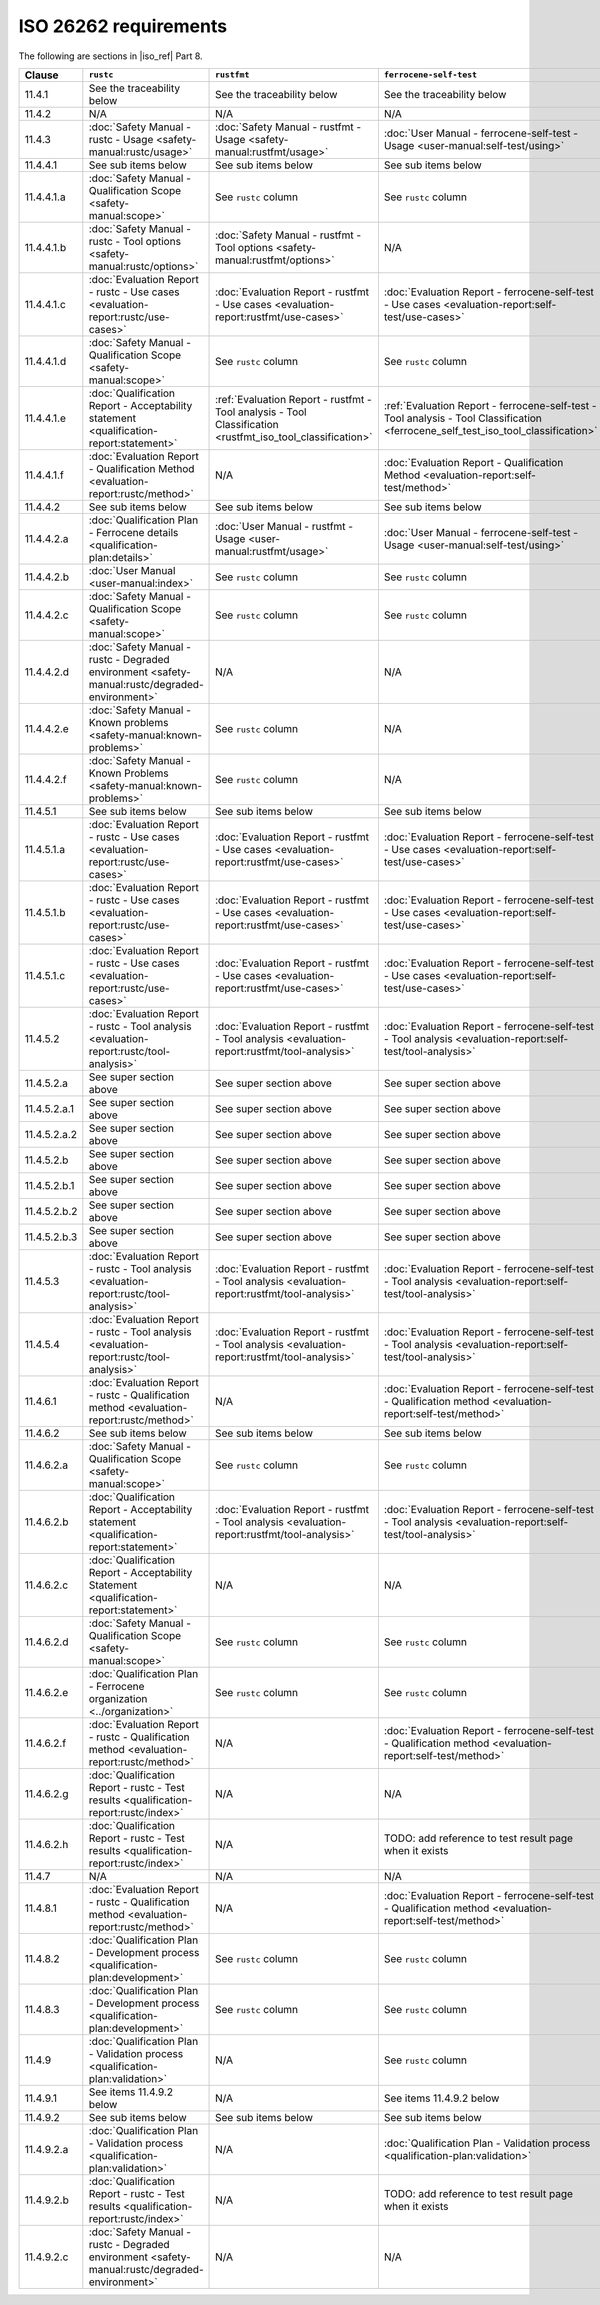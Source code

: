 .. SPDX-License-Identifier: MIT OR Apache-2.0
   SPDX-FileCopyrightText: The Ferrocene Developers

ISO 26262 requirements
======================

The following are sections in |iso_ref| Part 8.

.. list-table::
   :header-rows: 1

   * - Clause
     - ``rustc``
     - ``rustfmt``
     - ``ferrocene-self-test``

   * - 11.4.1
     - See the traceability below
     - See the traceability below
     - See the traceability below

   * - 11.4.2
     - N/A
     - N/A
     - N/A

   * - 11.4.3
     - :doc:`Safety Manual - rustc - Usage <safety-manual:rustc/usage>`
     - :doc:`Safety Manual - rustfmt - Usage <safety-manual:rustfmt/usage>`
     - :doc:`User Manual - ferrocene-self-test - Usage <user-manual:self-test/using>`

   * - 11.4.4.1
     - See sub items below
     - See sub items below
     - See sub items below

   * - 11.4.4.1.a
     - :doc:`Safety Manual - Qualification Scope <safety-manual:scope>`
     - See ``rustc`` column
     - See ``rustc`` column

   * - 11.4.4.1.b
     - :doc:`Safety Manual - rustc - Tool options <safety-manual:rustc/options>`
     - :doc:`Safety Manual - rustfmt - Tool options <safety-manual:rustfmt/options>`
     - N/A

   * - 11.4.4.1.c
     - :doc:`Evaluation Report - rustc - Use cases <evaluation-report:rustc/use-cases>`
     - :doc:`Evaluation Report - rustfmt - Use cases <evaluation-report:rustfmt/use-cases>`
     - :doc:`Evaluation Report - ferrocene-self-test - Use cases <evaluation-report:self-test/use-cases>`

   * - 11.4.4.1.d
     - :doc:`Safety Manual - Qualification Scope <safety-manual:scope>`
     - See ``rustc`` column
     - See ``rustc`` column

   * - 11.4.4.1.e
     - :doc:`Qualification Report - Acceptability statement <qualification-report:statement>`
     - :ref:`Evaluation Report - rustfmt - Tool analysis - Tool Classification <rustfmt_iso_tool_classification>`
     - :ref:`Evaluation Report - ferrocene-self-test - Tool analysis - Tool Classification <ferrocene_self_test_iso_tool_classification>`

   * - 11.4.4.1.f
     - :doc:`Evaluation Report - Qualification Method <evaluation-report:rustc/method>`
     - N/A
     - :doc:`Evaluation Report - Qualification Method <evaluation-report:self-test/method>`

   * - 11.4.4.2
     - See sub items below
     - See sub items below
     - See sub items below

   * - 11.4.4.2.a
     - :doc:`Qualification Plan - Ferrocene details <qualification-plan:details>`
     - :doc:`User Manual - rustfmt - Usage <user-manual:rustfmt/usage>`
     - :doc:`User Manual - ferrocene-self-test - Usage <user-manual:self-test/using>`

   * - 11.4.4.2.b
     - :doc:`User Manual <user-manual:index>`
     - See ``rustc`` column
     - See ``rustc`` column

   * - 11.4.4.2.c
     - :doc:`Safety Manual - Qualification Scope <safety-manual:scope>`
     - See ``rustc`` column
     - See ``rustc`` column

   * - 11.4.4.2.d
     - :doc:`Safety Manual - rustc - Degraded environment <safety-manual:rustc/degraded-environment>`
     - N/A
     - N/A

   * - 11.4.4.2.e
     - :doc:`Safety Manual - Known problems <safety-manual:known-problems>`
     - See ``rustc`` column
     - N/A

   * - 11.4.4.2.f
     - :doc:`Safety Manual - Known Problems <safety-manual:known-problems>`
     - See ``rustc`` column
     - N/A

   * - 11.4.5.1
     - See sub items below
     - See sub items below
     - See sub items below

   * - 11.4.5.1.a
     - :doc:`Evaluation Report - rustc - Use cases <evaluation-report:rustc/use-cases>`
     - :doc:`Evaluation Report - rustfmt - Use cases <evaluation-report:rustfmt/use-cases>`
     - :doc:`Evaluation Report - ferrocene-self-test - Use cases <evaluation-report:self-test/use-cases>`

   * - 11.4.5.1.b
     - :doc:`Evaluation Report - rustc - Use cases <evaluation-report:rustc/use-cases>`
     - :doc:`Evaluation Report - rustfmt - Use cases <evaluation-report:rustfmt/use-cases>`
     - :doc:`Evaluation Report - ferrocene-self-test - Use cases <evaluation-report:self-test/use-cases>`

   * - 11.4.5.1.c
     - :doc:`Evaluation Report - rustc - Use cases <evaluation-report:rustc/use-cases>`
     - :doc:`Evaluation Report - rustfmt - Use cases <evaluation-report:rustfmt/use-cases>`
     - :doc:`Evaluation Report - ferrocene-self-test - Use cases <evaluation-report:self-test/use-cases>`

   * - 11.4.5.2
     - :doc:`Evaluation Report - rustc - Tool analysis <evaluation-report:rustc/tool-analysis>`
     - :doc:`Evaluation Report - rustfmt - Tool analysis <evaluation-report:rustfmt/tool-analysis>`
     - :doc:`Evaluation Report - ferrocene-self-test - Tool analysis <evaluation-report:self-test/tool-analysis>`

   * - 11.4.5.2.a
     - See super section above
     - See super section above
     - See super section above

   * - 11.4.5.2.a.1
     - See super section above
     - See super section above
     - See super section above

   * - 11.4.5.2.a.2
     - See super section above
     - See super section above
     - See super section above

   * - 11.4.5.2.b
     - See super section above
     - See super section above
     - See super section above

   * - 11.4.5.2.b.1
     - See super section above
     - See super section above
     - See super section above

   * - 11.4.5.2.b.2
     - See super section above
     - See super section above
     - See super section above

   * - 11.4.5.2.b.3
     - See super section above
     - See super section above
     - See super section above

   * - 11.4.5.3
     - :doc:`Evaluation Report - rustc - Tool analysis <evaluation-report:rustc/tool-analysis>`
     - :doc:`Evaluation Report - rustfmt - Tool analysis <evaluation-report:rustfmt/tool-analysis>`
     - :doc:`Evaluation Report - ferrocene-self-test - Tool analysis <evaluation-report:self-test/tool-analysis>`

   * - 11.4.5.4
     - :doc:`Evaluation Report - rustc - Tool analysis <evaluation-report:rustc/tool-analysis>`
     - :doc:`Evaluation Report - rustfmt - Tool analysis <evaluation-report:rustfmt/tool-analysis>`
     - :doc:`Evaluation Report - ferrocene-self-test - Tool analysis <evaluation-report:self-test/tool-analysis>`

   * - 11.4.6.1
     - :doc:`Evaluation Report - rustc - Qualification method <evaluation-report:rustc/method>`
     - N/A
     - :doc:`Evaluation Report - ferrocene-self-test - Qualification method <evaluation-report:self-test/method>`

   * - 11.4.6.2
     - See sub items below
     - See sub items below
     - See sub items below

   * - 11.4.6.2.a
     - :doc:`Safety Manual - Qualification Scope <safety-manual:scope>`
     - See ``rustc`` column
     - See ``rustc`` column

   * - 11.4.6.2.b
     - :doc:`Qualification Report - Acceptability statement <qualification-report:statement>`
     - :doc:`Evaluation Report - rustfmt - Tool analysis <evaluation-report:rustfmt/tool-analysis>`
     - :doc:`Evaluation Report - ferrocene-self-test - Tool analysis <evaluation-report:self-test/tool-analysis>`

   * - 11.4.6.2.c
     - :doc:`Qualification Report - Acceptability Statement <qualification-report:statement>`
     - N/A
     - N/A

   * - 11.4.6.2.d
     - :doc:`Safety Manual - Qualification Scope <safety-manual:scope>`
     - See ``rustc`` column
     - See ``rustc`` column

   * - 11.4.6.2.e
     - :doc:`Qualification Plan - Ferrocene organization <../organization>`
     - See ``rustc`` column
     - See ``rustc`` column

   * - 11.4.6.2.f
     - :doc:`Evaluation Report - rustc - Qualification method <evaluation-report:rustc/method>`
     - N/A
     - :doc:`Evaluation Report - ferrocene-self-test - Qualification method <evaluation-report:self-test/method>`

   * - 11.4.6.2.g
     - :doc:`Qualification Report - rustc - Test results <qualification-report:rustc/index>`
     - N/A
     - N/A

   * - 11.4.6.2.h
     - :doc:`Qualification Report - rustc - Test results <qualification-report:rustc/index>`
     - N/A
     - TODO: add reference to test result page when it exists

   * - 11.4.7
     - N/A
     - N/A
     - N/A

   * - 11.4.8.1
     - :doc:`Evaluation Report - rustc - Qualification method <evaluation-report:rustc/method>`
     - N/A
     - :doc:`Evaluation Report - ferrocene-self-test - Qualification method <evaluation-report:self-test/method>`

   * - 11.4.8.2
     - :doc:`Qualification Plan - Development process <qualification-plan:development>`
     - See ``rustc`` column
     - See ``rustc`` column

   * - 11.4.8.3
     - :doc:`Qualification Plan - Development process <qualification-plan:development>`
     - See ``rustc`` column
     - See ``rustc`` column

   * - 11.4.9
     - :doc:`Qualification Plan - Validation process <qualification-plan:validation>`
     - N/A
     - See ``rustc`` column

   * - 11.4.9.1
     - See items 11.4.9.2 below
     - N/A
     - See items 11.4.9.2 below

   * - 11.4.9.2
     - See sub items below
     - See sub items below
     - See sub items below

   * - 11.4.9.2.a
     - :doc:`Qualification Plan - Validation process <qualification-plan:validation>`
     - N/A
     - :doc:`Qualification Plan - Validation process <qualification-plan:validation>`

   * - 11.4.9.2.b
     - :doc:`Qualification Report - rustc - Test results <qualification-report:rustc/index>`
     - N/A
     - TODO: add reference to test result page when it exists

   * - 11.4.9.2.c
     - :doc:`Safety Manual - rustc - Degraded environment <safety-manual:rustc/degraded-environment>`
     - N/A
     - N/A
